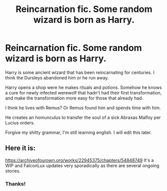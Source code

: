 #+TITLE: Reincarnation fic. Some random wizard is born as Harry.

* Reincarnation fic. Some random wizard is born as Harry.
:PROPERTIES:
:Author: Im-Bleira
:Score: 3
:DateUnix: 1619906824.0
:DateShort: 2021-May-02
:FlairText: What's That Fic?
:END:
Harry is some ancient wizard that has been reincarnating for centuries. I think the Dursleys abandoned him or he run away.

Harry opens a shop were he makes rituals and potions. Somehow he knows a cure for newly infected werewolf that hadn't had their first transformation, and make the transformation more easy for those that already had.

I think he lives with Remus? Or Remus found him and spends time with him.

He creates an homunculus to transfer the soul of a sick Abraxas Malfoy per Lucius orders.

Forgive my shitty grammar, I'm still learning english. I will edit this later.


** Here it is:

[[https://archiveofourown.org/works/22945375/chapters/54848749]] It's a WIP and FalconLux updates very sporadically as there are several ongoing stories.
:PROPERTIES:
:Author: colorfuljellyfish
:Score: 2
:DateUnix: 1619910147.0
:DateShort: 2021-May-02
:END:

*** Thanks!
:PROPERTIES:
:Author: Im-Bleira
:Score: 1
:DateUnix: 1619910211.0
:DateShort: 2021-May-02
:END:
